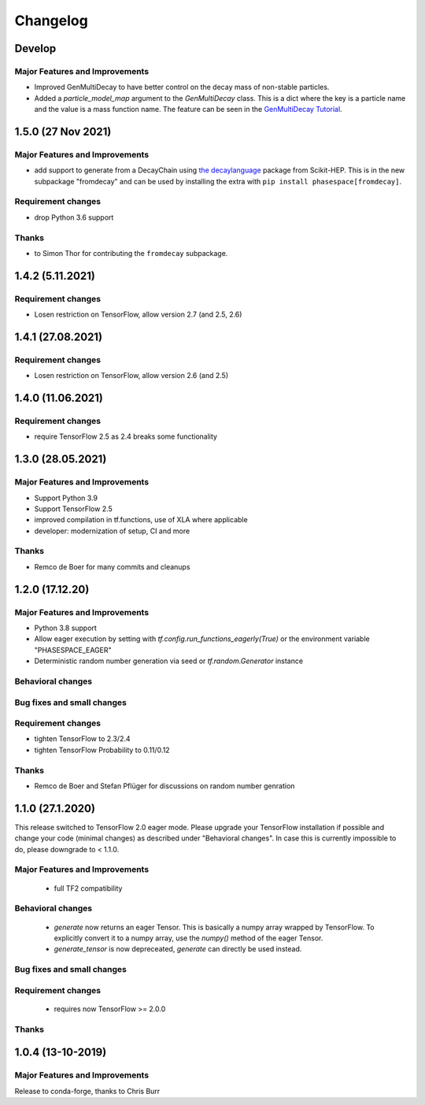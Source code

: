 *********
Changelog
*********

Develop
==========


Major Features and Improvements
-------------------------------
- Improved GenMultiDecay to have better control on the decay mass of non-stable particles.
- Added a `particle_model_map` argument to the `GenMultiDecay` class. This is a
  dict where the key is a particle name and the value is a mass function name.
  The feature can be seen in the
  `GenMultiDecay Tutorial <https://github.com/zfit/phasespace/blob/master/docs/GenMultiDecay_Tutorial.ipynb>`_.


1.5.0 (27 Nov 2021)
===================


Major Features and Improvements
-------------------------------
- add support to generate from a DecayChain using
  `the decaylanguage <https://github.com/scikit-hep/decaylanguage>`_ package from Scikit-HEP.
  This is in the new subpackage "fromdecay" and can be used by installing the extra with
  ``pip install phasespace[fromdecay]``.


Requirement changes
-------------------
- drop Python 3.6 support


Thanks
------
- to Simon Thor for contributing the ``fromdecay`` subpackage.

1.4.2 (5.11.2021)
==================

Requirement changes
-------------------
- Losen restriction on TensorFlow, allow version 2.7 (and 2.5, 2.6)

1.4.1 (27.08.2021)
==================

Requirement changes
-------------------
- Losen restriction on TensorFlow, allow version 2.6 (and 2.5)

1.4.0 (11.06.2021)
==================

Requirement changes
-------------------
- require TensorFlow 2.5 as 2.4 breaks some functionality

1.3.0 (28.05.2021)
===================


Major Features and Improvements
-------------------------------

- Support Python 3.9
- Support TensorFlow 2.5
- improved compilation in tf.functions, use of XLA where applicable
- developer: modernization of setup, CI and more

Thanks
------

- Remco de Boer for many commits and cleanups

1.2.0 (17.12.20)
================


Major Features and Improvements
-------------------------------

- Python 3.8 support
- Allow eager execution by setting with `tf.config.run_functions_eagerly(True)`
  or the environment variable "PHASESPACE_EAGER"
- Deterministic random number generation via seed
  or `tf.random.Generator` instance

Behavioral changes
------------------


Bug fixes and small changes
---------------------------

Requirement changes
-------------------

- tighten TensorFlow to 2.3/2.4
- tighten TensorFlow Probability to 0.11/0.12

Thanks
------
- Remco de Boer and Stefan Pflüger for discussions on random number genration

1.1.0 (27.1.2020)
=================

This release switched to TensorFlow 2.0 eager mode. Please upgrade your TensorFlow installation if possible and change
your code (minimal changes) as described under "Behavioral changes".
In case this is currently impossible to do, please downgrade to < 1.1.0.

Major Features and Improvements
-------------------------------
 - full TF2 compatibility

Behavioral changes
------------------
 - `generate` now returns an eager Tensor. This is basically a numpy array wrapped by TensorFlow.
   To explicitly convert it to a numpy array, use the `numpy()` method of the eager Tensor.
 - `generate_tensor` is now depreceated, `generate` can directly be used instead.


Bug fixes and small changes
---------------------------

Requirement changes
-------------------
 - requires now TensorFlow >= 2.0.0


Thanks
------


1.0.4 (13-10-2019)
==========================


Major Features and Improvements
-------------------------------

Release to conda-forge, thanks to Chris Burr
